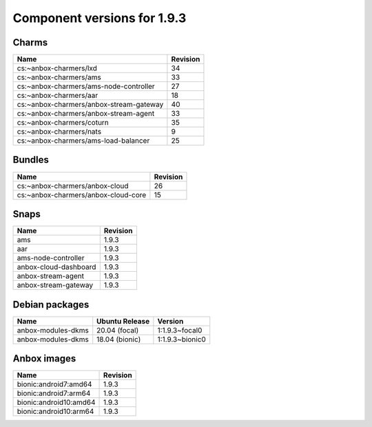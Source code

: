 .. _component-versions-1.9.3:

============================
Component versions for 1.9.3
============================

Charms
======
.. list-table::
   :header-rows: 1

   * - Name
     - Revision
   * - cs:~anbox-charmers/lxd
     - 34
   * - cs:~anbox-charmers/ams
     - 33
   * - cs:~anbox-charmers/ams-node-controller
     - 27
   * - cs:~anbox-charmers/aar
     - 18
   * - cs:~anbox-charmers/anbox-stream-gateway
     - 40
   * - cs:~anbox-charmers/anbox-stream-agent
     - 33
   * - cs:~anbox-charmers/coturn
     - 35
   * - cs:~anbox-charmers/nats
     - 9
   * - cs:~anbox-charmers/ams-load-balancer
     - 25

Bundles
=======
.. list-table::
   :header-rows: 1

   * - Name
     - Revision
   * - cs:~anbox-charmers/anbox-cloud
     - 26
   * - cs:~anbox-charmers/anbox-cloud-core
     - 15

Snaps
=====
.. list-table::
   :header-rows: 1

   * - Name
     - Revision
   * - ams
     - 1.9.3
   * - aar
     - 1.9.3
   * - ams-node-controller
     - 1.9.3
   * - anbox-cloud-dashboard
     - 1.9.3
   * - anbox-stream-agent
     - 1.9.3
   * - anbox-stream-gateway
     - 1.9.3

Debian packages
===============
.. list-table::
   :header-rows: 1

   * - Name
     - Ubuntu Release
     - Version
   * - anbox-modules-dkms
     - 20.04 (focal)
     - 1:1.9.3~focal0
   * - anbox-modules-dkms
     - 18.04 (bionic)
     - 1:1.9.3~bionic0

Anbox images
============
.. list-table::
   :header-rows: 1

   * - Name
     - Revision
   * - bionic:android7:amd64
     - 1.9.3
   * - bionic:android7:arm64
     - 1.9.3
   * - bionic:android10:amd64
     - 1.9.3
   * - bionic:android10:arm64
     - 1.9.3
